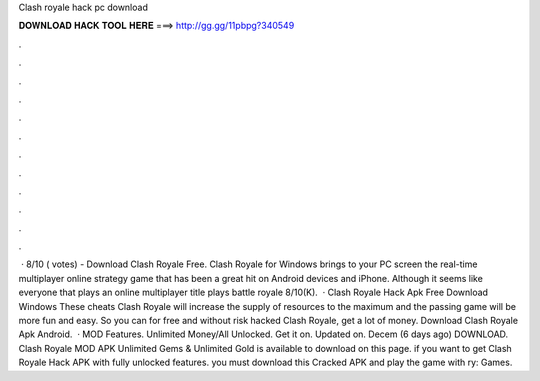 Clash royale hack pc download

𝐃𝐎𝐖𝐍𝐋𝐎𝐀𝐃 𝐇𝐀𝐂𝐊 𝐓𝐎𝐎𝐋 𝐇𝐄𝐑𝐄 ===> http://gg.gg/11pbpg?340549

.

.

.

.

.

.

.

.

.

.

.

.

 · 8/10 ( votes) - Download Clash Royale Free. Clash Royale for Windows brings to your PC screen the real-time multiplayer online strategy game that has been a great hit on Android devices and iPhone. Although it seems like everyone that plays an online multiplayer title plays battle royale 8/10(K).  · Clash Royale Hack Apk Free Download Windows These cheats Clash Royale will increase the supply of resources to the maximum and the passing game will be more fun and easy. So you can for free and without risk hacked Clash Royale, get a lot of money. Download Clash Royale Apk Android.  · MOD Features. Unlimited Money/All Unlocked. Get it on. Updated on. Decem (6 days ago) DOWNLOAD. Clash Royale MOD APK Unlimited Gems & Unlimited Gold is available to download on this page. if you want to get Clash Royale Hack APK with fully unlocked features. you must download this Cracked APK and play the game with ry: Games.